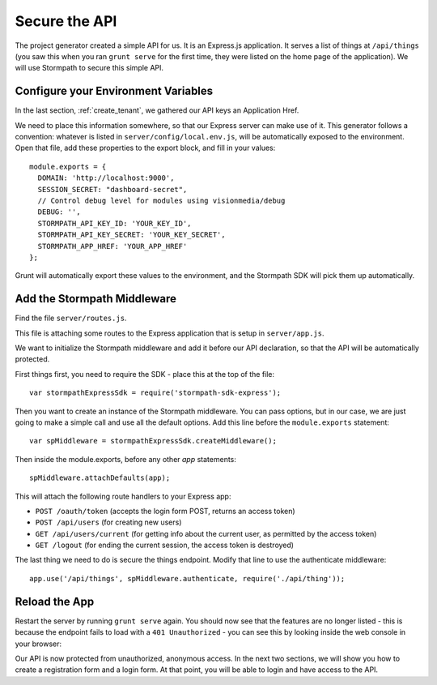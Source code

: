 .. _protect_api:

Secure the API
====================

The project generator created a simple API for us. It is an Express.js application.
It serves a list of things at ``/api/things`` (you saw this when you ran ``grunt serve`` for the first time,
they were listed on the home page of the application).  We will use Stormpath to secure this simple API.

Configure your Environment Variables
------------------------------------

In the last section, :ref:`create_tenant`, we gathered our API keys an Application Href.

We need to place this information somewhere, so that our Express server can make use of it.
This generator follows a convention: whatever is listed in ``server/config/local.env.js``, will
be automatically exposed to the environment.  Open that file, add these properties to the
export block, and fill in your values::

    module.exports = {
      DOMAIN: 'http://localhost:9000',
      SESSION_SECRET: "dashboard-secret",
      // Control debug level for modules using visionmedia/debug
      DEBUG: '',
      STORMPATH_API_KEY_ID: 'YOUR_KEY_ID',
      STORMPATH_API_KEY_SECRET: 'YOUR_KEY_SECRET',
      STORMPATH_APP_HREF: 'YOUR_APP_HREF'
    };

Grunt will automatically export these values to the environment, and the Stormpath SDK will pick them up automatically.


Add the Stormpath Middleware
---------------------------

Find the file ``server/routes.js``.

This file is attaching some routes to the Express application that is setup in ``server/app.js``.

We want to initialize the Stormpath middleware and add it before our API declaration, so that the API will be automatically protected.

First things first, you need to require the SDK - place this at the top of the file::

    var stormpathExpressSdk = require('stormpath-sdk-express');

Then you want to create an instance of the Stormpath middleware.  You can
pass options, but in our case, we are just going to make a simple call and
use all the default options.  Add this line before the ``module.exports`` statement::

    var spMiddleware = stormpathExpressSdk.createMiddleware();

Then inside the module.exports, before any other `app` statements::

    spMiddleware.attachDefaults(app);

This will attach the following route handlers to your Express app:

* ``POST /oauth/token`` (accepts the login form POST, returns an access token)
* ``POST /api/users`` (for creating new users)
* ``GET /api/users/current`` (for getting info about the current user, as permitted by the access token)
* ``GET /logout`` (for ending the current session, the access token is destroyed)

The last thing we need to do is secure the things endpoint.  Modify that line
to use the authenticate middleware::

    app.use('/api/things', spMiddleware.authenticate, require('./api/thing'));

Reload the App
---------------

Restart the server by running ``grunt serve`` again.  You should now see that
the features are no longer listed - this is because the endpoint fails to load
with a ``401 Unauthorized`` - you can see this by looking inside the web console
in your browser:

.. image:: _static/features-unauthorized.png


Our API is now protected from unauthorized, anonymous access.  In the next two sections, we will show you how to create a registration form and a login form.  At that point, you will be able to login and have access to the API.